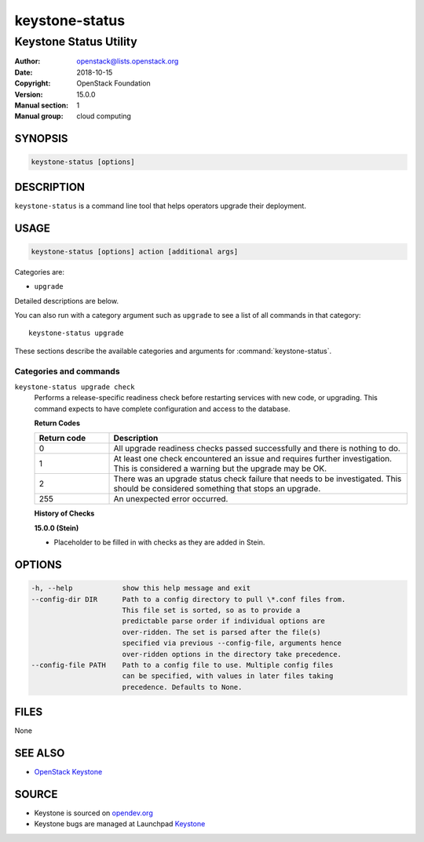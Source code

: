keystone-status
~~~~~~~~~~~~~~~

-----------------------
Keystone Status Utility
-----------------------

:Author: openstack@lists.openstack.org
:Date: 2018-10-15
:Copyright: OpenStack Foundation
:Version: 15.0.0
:Manual section: 1
:Manual group: cloud computing

SYNOPSIS
========

.. code-block:: console

   keystone-status [options]

DESCRIPTION
===========

``keystone-status`` is a command line tool that helps operators upgrade their
deployment.

USAGE
=====

.. code-block:: console

   keystone-status [options] action [additional args]

Categories are:

* ``upgrade``

Detailed descriptions are below.

You can also run with a category argument such as ``upgrade`` to see a list of
all commands in that category::

    keystone-status upgrade

These sections describe the available categories and arguments for
:command:`keystone-status`.

Categories and commands
-----------------------

``keystone-status upgrade check``
  Performs a release-specific readiness check before restarting services with
  new code, or upgrading. This command expects to have complete configuration
  and access to the database.

  **Return Codes**

  .. list-table::
     :widths: 20 80
     :header-rows: 1

     * - Return code
       - Description
     * - 0
       - All upgrade readiness checks passed successfully and there is nothing
         to do.
     * - 1
       - At least one check encountered an issue and requires further
         investigation. This is considered a warning but the upgrade may be OK.
     * - 2
       - There was an upgrade status check failure that needs to be
         investigated. This should be considered something that stops an
         upgrade.
     * - 255
       - An unexpected error occurred.

  **History of Checks**

  **15.0.0 (Stein)**

  * Placeholder to be filled in with checks as they are added in Stein.

OPTIONS
=======

.. code-block:: console

    -h, --help            show this help message and exit
    --config-dir DIR      Path to a config directory to pull \*.conf files from.
                          This file set is sorted, so as to provide a
                          predictable parse order if individual options are
                          over-ridden. The set is parsed after the file(s)
                          specified via previous --config-file, arguments hence
                          over-ridden options in the directory take precedence.
    --config-file PATH    Path to a config file to use. Multiple config files
                          can be specified, with values in later files taking
                          precedence. Defaults to None.

FILES
=====

None

SEE ALSO
========

* `OpenStack Keystone <https://docs.openstack.org/keystone/latest>`__

SOURCE
======

* Keystone is sourced on `opendev.org <https://opendev.org/openstack/keystone>`__
* Keystone bugs are managed at Launchpad `Keystone <https://bugs.launchpad.net/keystone>`__
